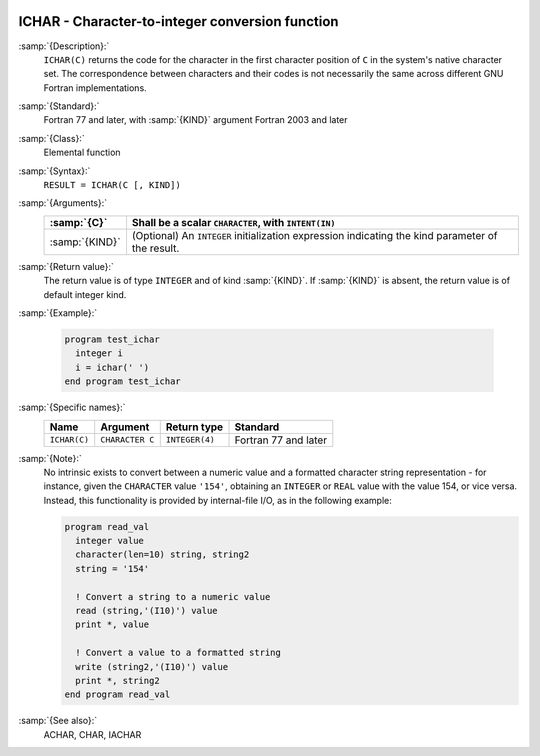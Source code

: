   .. _ichar:

ICHAR - Character-to-integer conversion function
************************************************

.. index:: ICHAR

.. index:: conversion, to integer

:samp:`{Description}:`
  ``ICHAR(C)`` returns the code for the character in the first character
  position of ``C`` in the system's native character set.
  The correspondence between characters and their codes is not necessarily
  the same across different GNU Fortran implementations.

:samp:`{Standard}:`
  Fortran 77 and later, with :samp:`{KIND}` argument Fortran 2003 and later

:samp:`{Class}:`
  Elemental function

:samp:`{Syntax}:`
  ``RESULT = ICHAR(C [, KIND])``

:samp:`{Arguments}:`
  ==============  =======================================================
  :samp:`{C}`     Shall be a scalar ``CHARACTER``, with ``INTENT(IN)``
  ==============  =======================================================
  :samp:`{KIND}`  (Optional) An ``INTEGER`` initialization
                  expression indicating the kind parameter of the result.
  ==============  =======================================================

:samp:`{Return value}:`
  The return value is of type ``INTEGER`` and of kind :samp:`{KIND}`. If
  :samp:`{KIND}` is absent, the return value is of default integer kind.

:samp:`{Example}:`

  .. code-block:: c++

    program test_ichar
      integer i
      i = ichar(' ')
    end program test_ichar

:samp:`{Specific names}:`
  ============  ===============  ==============  ====================
  Name          Argument         Return type     Standard
  ============  ===============  ==============  ====================
  ``ICHAR(C)``  ``CHARACTER C``  ``INTEGER(4)``  Fortran 77 and later
  ============  ===============  ==============  ====================

:samp:`{Note}:`
  No intrinsic exists to convert between a numeric value and a formatted
  character string representation - for instance, given the
  ``CHARACTER`` value ``'154'``, obtaining an ``INTEGER`` or
  ``REAL`` value with the value 154, or vice versa. Instead, this
  functionality is provided by internal-file I/O, as in the following
  example:

  .. code-block:: c++

    program read_val
      integer value
      character(len=10) string, string2
      string = '154'

      ! Convert a string to a numeric value
      read (string,'(I10)') value
      print *, value

      ! Convert a value to a formatted string
      write (string2,'(I10)') value
      print *, string2
    end program read_val

:samp:`{See also}:`
  ACHAR, 
  CHAR, 
  IACHAR

